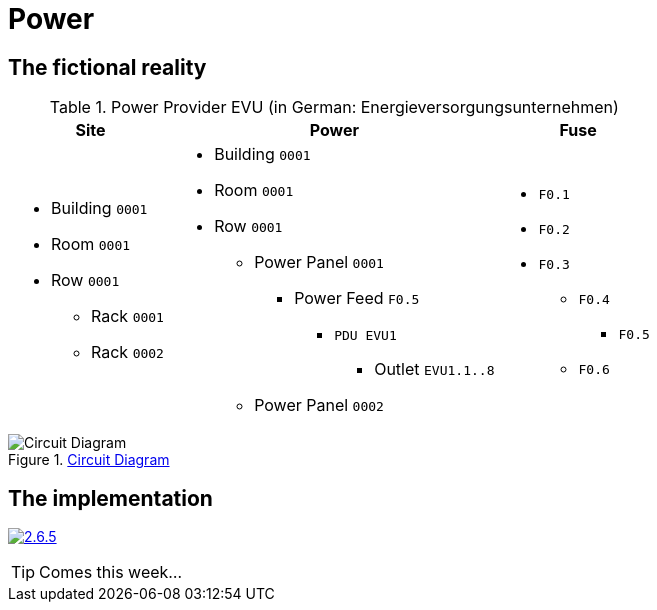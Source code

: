 = Power
:autor: 	    WOLfgang Schricker
:email:		    time@wols.org
:experimental:
:lang:          en
:netbox-rel:    2.6.5
:netbox-url:    https://github.com/netbox-community/netbox/releases/tag/v{netbox-rel}
:netbox-badge:  https://img.shields.io/badge/netbox-v{netbox-rel}-blue
// NO empty line before!

ifdef::env-github[]
link:https://wols.github.io/awesome-netbox/netbox/Power/index.html[]
endif::[]
ifndef::env-github[]

== The fictional reality



// ...


[cols="20,40,20", option="headers"]
.Power Provider EVU (in German: Energieversorgungsunternehmen)
|===
| Site | Power | Fuse

a|
* Building `0001`
* Room `0001`
* Row `0001`
** Rack `0001`
** Rack `0002`

a|
* Building `0001`
* Room `0001`
* Row `0001`
** Power Panel `0001`
*** Power Feed `F0.5`
**** `PDU EVU1`
***** Outlet `EVU1.1..8`
** Power Panel `0002`

a|
* `F0.1`
* `F0.2`
* `F0.3`
** `F0.4`
*** `F0.5`
** `F0.6`
|===

.link:_images/circuit_diagram.png[Circuit Diagram, window=_blank]
image::circuit_diagram.png[Circuit Diagram]

== The implementation

image:{netbox-badge}[{netbox-rel}, link={netbox-url}, window=_blank]



TIP: Comes this week...



// ...



endif::[]

// awesome-netbox/modules/Power/index.adoc
